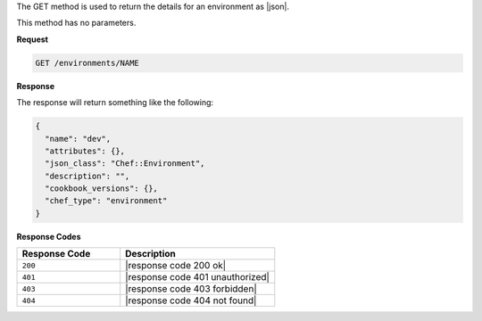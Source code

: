 .. The contents of this file are included in multiple topics.
.. This file should not be changed in a way that hinders its ability to appear in multiple documentation sets.

The GET method is used to return the details for an environment as |json|.

This method has no parameters.

**Request**

.. code-block:: xml

   GET /environments/NAME

**Response**

The response will return something like the following:

.. code-block:: javascript

   {
     "name": "dev",
     "attributes": {},
     "json_class": "Chef::Environment",
     "description": "",
     "cookbook_versions": {},
     "chef_type": "environment"
   }

**Response Codes**

.. list-table::
   :widths: 200 300
   :header-rows: 1

   * - Response Code
     - Description
   * - ``200``
     - |response code 200 ok|
   * - ``401``
     - |response code 401 unauthorized|
   * - ``403``
     - |response code 403 forbidden|
   * - ``404``
     - |response code 404 not found|
